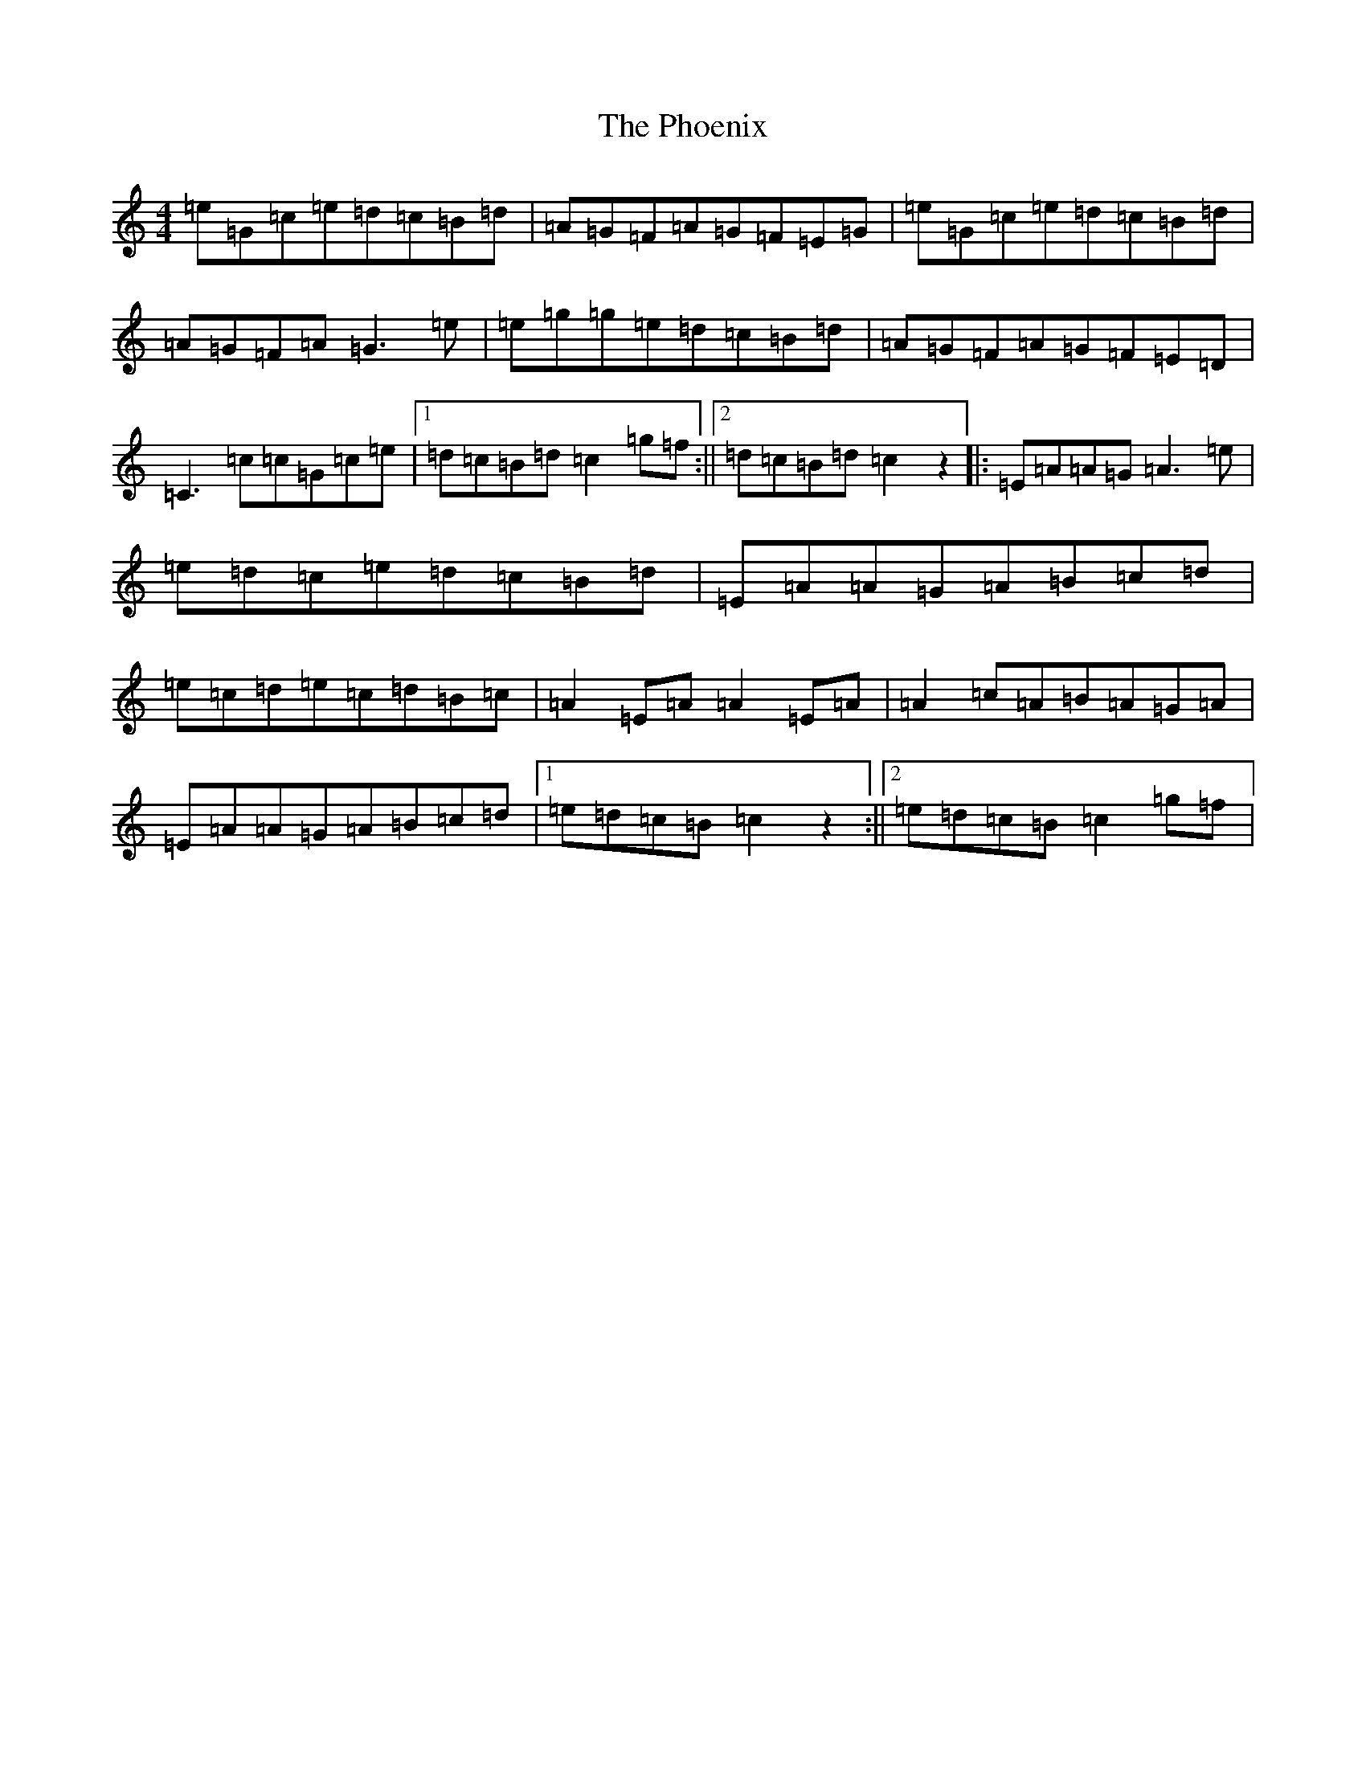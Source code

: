 X: 16997
T: Phoenix, The
S: https://thesession.org/tunes/1105#setting14358
R: reel
M:4/4
L:1/8
K: C Major
=e=G=c=e=d=c=B=d|=A=G=F=A=G=F=E=G|=e=G=c=e=d=c=B=d|=A=G=F=A=G3=e|=e=g=g=e=d=c=B=d|=A=G=F=A=G=F=E=D|=C3=c=c=G=c=e|1=d=c=B=d=c2=g=f:||2=d=c=B=d=c2z2|:=E=A=A=G=A3=e|=e=d=c=e=d=c=B=d|=E=A=A=G=A=B=c=d|=e=c=d=e=c=d=B=c|=A2=E=A=A2=E=A|=A2=c=A=B=A=G=A|=E=A=A=G=A=B=c=d|1=e=d=c=B=c2z2:||2=e=d=c=B=c2=g=f|